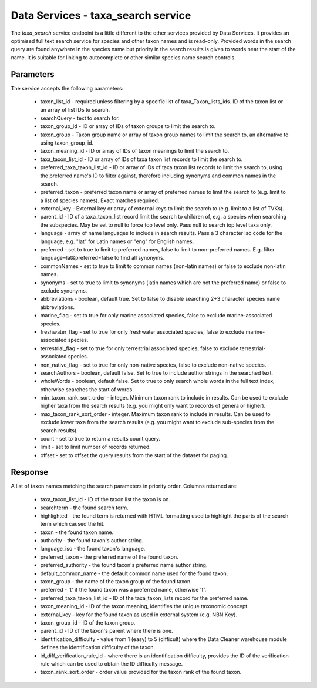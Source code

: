 Data Services - taxa_search service
===================================

The `taxa_search` service endpoint is a little different to the other services provided by
Data Services. It provides an optimised full text search service for species and other
taxon names and is read-only. Provided words in the search query are found anywhere in the
species name but priority in the search results is given to words near the start of the
name. It is suitable for linking to autocomplete or other similar species name search
controls.

Parameters
----------

The service accepts the following parameters:

  * taxon_list_id - required unless filtering by a specific list of taxa_Taxon_lists_ids.
    ID of the taxon list or an array of list IDs to search.
  * searchQuery - text to search for.
  * taxon_group_id - ID or array of IDs of taxon groups to limit the search to.
  * taxon_group - Taxon group name or array of taxon group names to limit the search to,
    an alternative to using taxon_group_id.
  * taxon_meaning_id - ID or array of IDs of taxon meanings to limit the search to.
  * taxa_taxon_list_id - ID or array of IDs of taxa taxon list records to limit the
    search to.
  * preferred_taxa_taxon_list_id - ID or array of IDs of taxa taxon list records to limit
    the search to, using the preferred name's ID to filter against, therefore including
    synonyms and common names in the search.
  * preferred_taxon - preferred taxon name or array of preferred names to limit the
    search to (e.g. limit to a list of species names). Exact matches required.
  * external_key - External key or array of external keys to limit the search to (e.g.
    limit to a list of TVKs).
  * parent_id - ID of a taxa_taxon_list record limit the search to children of, e.g. a
    species when searching the subspecies. May be set to null to force top level only.
    Pass null to search top level taxa only.
  * language - array of name languages to include in search results. Pass a 3 character
    iso code for the language, e.g. "lat" for Latin names or "eng" for English names.
  * preferred - set to true to limit to preferred names, false to limit to non-preferred
    names. E.g. filter language=lat&preferred=false to find all synonyms.
  * commonNames - set to true to limit to common names (non-latin names) or false to
    exclude non-latin names.
  * synonyms - set to true to limit to synonyms (latin names which are not the preferred
    name) or false to exclude synonyms.
  * abbreviations - boolean, default true. Set to false to disable searching 2+3
    character species name abbreviations.
  * marine_flag - set to true for only marine associated species, false to exclude
    marine-associated species.
  * freshwater_flag - set to true for only freshwater associated species, false to
    exclude marine-associated species.
  * terrestrial_flag - set to true for only terrestrial associated species, false to
    exclude terrestrial-associated species.
  * non_native_flag - set to true for only non-native species, false to exclude
    non-native species.
  * searchAuthors - boolean, default false. Set to true to include author strings in the
    searched text.
  * wholeWords - boolean, default false. Set to true to only search whole words in the
    full text index, otherwise searches the start of words.
  * min_taxon_rank_sort_order - integer. Minimum taxon rank to include in results. Can be
    used to exclude higher taxa from the search results (e.g. you might only want to
    records of genera or higher).
  * max_taxon_rank_sort_order - integer. Maximum taxon rank to include in results. Can be
    used to exclude lower taxa from the search results (e.g. you might want to exclude
    sub-species from the search results).
  * count - set to true to return a results count query.
  * limit - set to limit number of records returned.
  * offset - set to offset the query results from the start of the dataset for paging.

Response
--------

A list of taxon names matching the search parameters in priority order. Columns returned
are:

  * taxa_taxon_list_id - ID of the taxon list the taxon is on.
  * searchterm - the found search term.
  * highlighted - the found term is returned with HTML formatting used to highlight the
    parts of the search term which caused the hit.
  * taxon - the found taxon name.
  * authority - the found taxon's author string.
  * language_iso - the found taxon's language.
  * preferred_taxon - the preferred name of the found taxon.
  * preferred_authority - the found taxon's preferred name author string.
  * default_common_name - the default common name used for the found taxon.
  * taxon_group - the name of the taxon group of the found taxon.
  * preferred - 't' if the found taxon was a preferred name, otherwise 'f'.
  * preferred_taxa_taxon_list_id - ID of the taxa_taxon_lists record for the preferred
    name.
  * taxon_meaning_id - ID of the taxon meaning, identifies the unique taxonomic concept.
  * external_key - key for the found taxon as used in external system (e.g. NBN Key).
  * taxon_group_id - ID of the taxon group.
  * parent_id - ID of the taxon's parent where there is one.
  * identification_difficulty - value from 1 (easy) to 5 (difficult) where the Data
    Cleaner warehouse module defines the identification difficulty of the taxon.
  * id_diff_verification_rule_id - where there is an identification difficulty, provides
    the ID of the verification rule which can be used to obtain the ID difficulty message.
  * taxon_rank_sort_order - order value provided for the taxon rank of the found taxon.